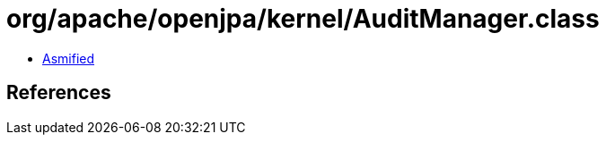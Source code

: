 = org/apache/openjpa/kernel/AuditManager.class

 - link:AuditManager-asmified.java[Asmified]

== References

